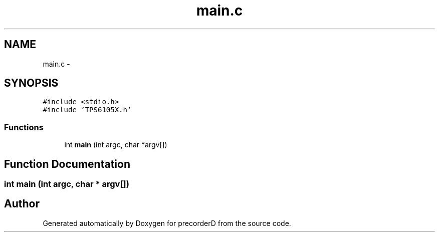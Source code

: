 .TH "main.c" 3 "4 Dec 2009" "Version 0.1.0" "precorderD" \" -*- nroff -*-
.ad l
.nh
.SH NAME
main.c \- 
.SH SYNOPSIS
.br
.PP
\fC#include <stdio.h>\fP
.br
\fC#include 'TPS6105X.h'\fP
.br

.SS "Functions"

.in +1c
.ti -1c
.RI "int \fBmain\fP (int argc, char *argv[])"
.br
.in -1c
.SH "Function Documentation"
.PP 
.SS "int main (int argc, char * argv[])"
.SH "Author"
.PP 
Generated automatically by Doxygen for precorderD from the source code.

